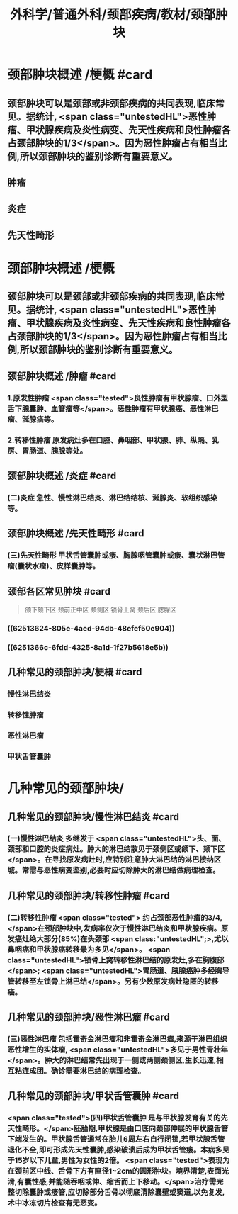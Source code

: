 #+title: 外科学/普通外科/颈部疾病/教材/颈部肿块
#+deck: 外科学::普通外科::颈部疾病::教材::颈部肿块

* 颈部肿块概述 /梗概 #card
:PROPERTIES:
:id: 625134cb-5b80-4633-9cf7-c806be81d35c
:END:
** 颈部肿块可以是颈部或非颈部疾病的共同表现,临床常见。据统计, <span class="untestedHL">恶性肿瘤、甲状腺疾病及炎性病变、先天性疾病和良性肿瘤各占颈部肿块的1/3</span>。因为恶性肿瘤占有相当比例,所以颈部肿块的鉴别诊断有重要意义。
** 肿瘤
** 炎症
** 先天性畸形
* 颈部肿块概述 /梗概
** 颈部肿块可以是颈部或非颈部疾病的共同表现,临床常见。据统计, <span class="untestedHL">恶性肿瘤、甲状腺疾病及炎性病变、先天性疾病和良性肿瘤各占颈部肿块的1/3</span>。因为恶性肿瘤占有相当比例,所以颈部肿块的鉴别诊断有重要意义。
** 颈部肿块概述 /肿瘤 #card
:PROPERTIES:
:id: c3d64ffb-f19b-43fc-866d-b31993d17c49
:END:
*** 1.原发性肿瘤  <span class="tested">良性肿瘤有甲状腺瘤、口外型舌下腺囊肿、血管瘤等</span>。恶性肿瘤有甲状腺癌、恶性淋巴瘤、涎腺癌等。
*** 2.转移性肿瘤 原发病灶多在口腔、鼻咽部、甲状腺、肺、纵隔、乳房、胃肠道、胰腺等处。
** 颈部肿块概述 /炎症 #card
:PROPERTIES:
:id: d5f95f82-a712-4984-b9ef-b1cfc5a370fd
:END:
*** (二)炎症 急性、慢性淋巴结炎、淋巴结结核、涎腺炎、软组织感染等。
** 颈部肿块概述 /先天性畸形 #card
:PROPERTIES:
:id: 7d60a089-2362-4013-b2e7-bb09bec7ee2c
:END:
*** (三)先天性畸形 甲状舌管囊肿或痿、胸腺咽管囊肿或痿、囊状淋巴管瘤(囊状水瘤)、皮样囊肿等。
** 颈部各区常见肿块 #card
:PROPERTIES:
:id: 6251360b-a621-4f99-a0f3-79a19ed7b2fc
:END:
#+BEGIN_QUOTE
颌下颏下区
颈前正中区
颈側区
锁骨上窝
颈后区
腮腺区
#+END_QUOTE
*** ((62513624-805e-4aed-94db-48efef50e904))
*** ((6251366c-6fdd-4325-8a1d-1f27b5618e5b))
** 几种常见的颈部肿块/梗概 #card
:PROPERTIES:
:id: 625136d1-08b2-444d-9b08-e47ea547b733
:END:
*** 慢性淋巴结炎
*** 转移性肿瘤
*** 恶性淋巴瘤
*** 甲状舌管囊肿
* 几种常见的颈部肿块/
** 几种常见的颈部肿块/慢性淋巴结炎 #card
:PROPERTIES:
:id: 4767b1d2-4e1b-4ad9-9d74-977a653df9c8
:END:
*** (一)慢性淋巴结炎 多继发于 <span class="untestedHL">头、面、颈部和口腔的炎症病灶。肿大的淋巴结散见于颈侧区或颌下、颏下区</span>。在寻找原发病灶时,应特别注意肿大淋巴结的淋巴接纳区城。常需与恶性病变鉴别,必要时应切除肿大的淋巴结做病理检查。
** 几种常见的颈部肿块/转移性肿瘤 #card
:PROPERTIES:
:id: 214417dd-ee55-47ea-a268-e83d681dde86
:END:
*** (二)转移性肿瘤 <span class="tested"> 约占颈部恶性肿瘤的3/4,</span>在颈部肿块中,发病率仅次于慢性淋巴结炎和甲状腺疾病。原发癌灶绝大部分(85%)在头颈部 <span class:"untestedHL";>,尤以鼻咽癌和甲状腺癌转移最为多见</span>。 <span class="untestedHL">锁骨上窝转移性淋巴结的原发灶,多在胸腹部</span>; <span class="untestedHL">胃肠道、胰腺癌肿多经胸导管转移至左锁骨上淋巴结</span>。另有少数原发病灶隐匿的转移癌。
** 几种常见的颈部肿块/恶性淋巴瘤 #card
:PROPERTIES:
:id: 9615f30c-0db1-48cb-b5b5-079cc9b063e9
:END:
*** (三)恶性淋巴瘤 包括霍奇金淋巴瘤和非霍奇金淋巴瘤,来源于淋巴组织恶性增生的实体瘤, <span class="untestedHL">多见于男性青壮年</span>。肿大的淋巴结常先出现于一侧或两侧颈侧区,生长迅速,相互粘连成团。确诊需要淋巴结的病理检查。
** 几种常见的颈部肿块/甲状舌管囊肿 #card
:PROPERTIES:
:id: 693218fc-052e-4a30-b9da-05da56e0eefc
:END:
*** <span class="tested">(四)甲状舌管囊肿 是与甲状腺发育有关的先天性畸形。</span>胚胎期,甲状腺是由口底向颈部伸展的甲状腺舌管下端发生的。甲状腺舌管通常在胎儿6周左右自行闭锁,若甲状腺舌管退化不全,即可形成先天性囊肿,感染破溃后成为甲状舌管痿。本病多见于15岁以下儿童,男性为女性的2倍。 <span class="tested">表现为在颈前区中线、舌骨下方有直径1~2cm的圆形肿块。境界清楚,表面光滑,有囊性感,并能随吞咽或伸、缩舌而上下移动。</span>治疗需完整切除囊肿或痿管,应切除部分舌骨以彻底清除囊壁或窦道,以免复发,术中冰冻切片检查有无恶变。